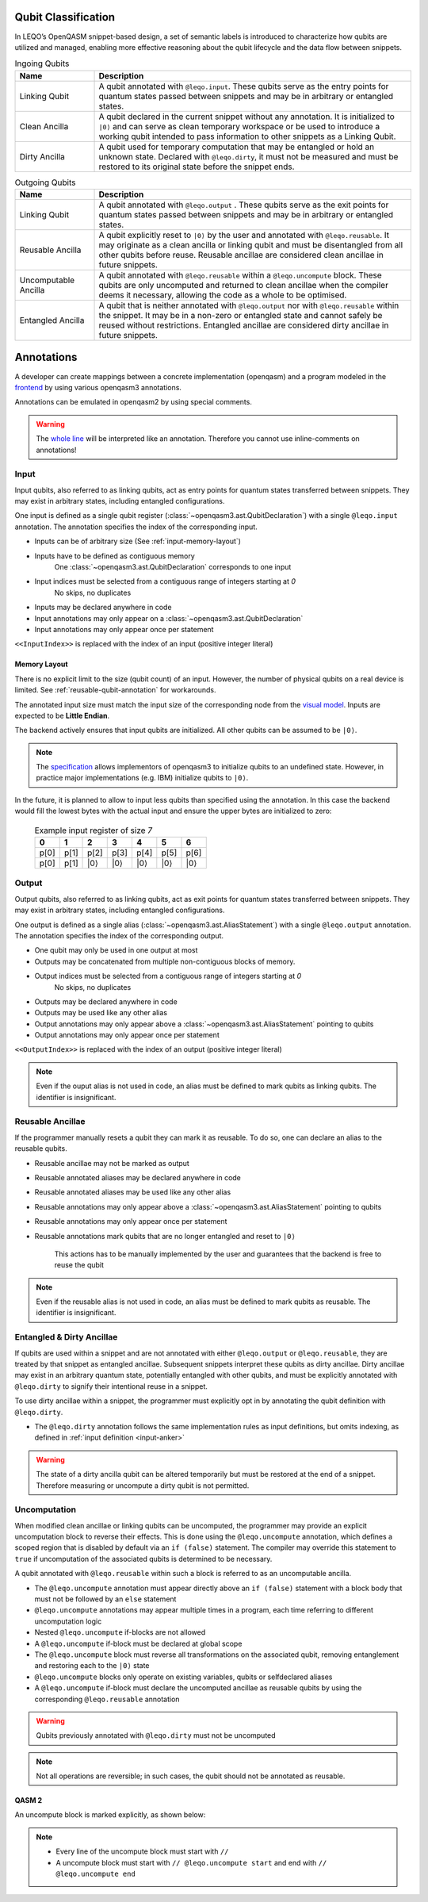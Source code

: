 Qubit Classification
====================
In LEQO’s OpenQASM snippet-based design, a set of semantic labels is introduced to characterize
how qubits are utilized and managed, enabling more effective reasoning about the qubit lifecycle
and the data flow between snippets.

.. list-table:: Ingoing Qubits
   :widths: 20 80
   :header-rows: 1

   * - Name
     - Description
   * - Linking Qubit
     - A qubit annotated with ``@leqo.input``.
       These qubits serve as the entry points for quantum states passed between snippets
       and may be in arbitrary or entangled states.
   * - Clean Ancilla
     - A qubit declared in the current snippet without any annotation.
       It is initialized to ``|0⟩`` and can serve as clean temporary workspace
       or be used to introduce a working qubit intended to pass information to other snippets as a Linking Qubit.
   * - Dirty Ancilla
     - A qubit used for temporary computation that may be entangled or hold an unknown state.
       Declared with ``@leqo.dirty``, it must not be measured
       and must be restored to its original state before the snippet ends.

.. list-table:: Outgoing Qubits
   :widths: 20 80
   :header-rows: 1

   * - Name
     - Description
   * - Linking Qubit
     - A qubit annotated with ``@leqo.output`` .
       These qubits serve as the exit points for quantum states passed between snippets
       and may be in arbitrary or entangled states.
   * - Reusable Ancilla
     - A qubit explicitly reset to ``|0⟩`` by the user and annotated with ``@leqo.reusable``.
       It may originate as a clean ancilla or linking qubit and must be disentangled from all other qubits before reuse.
       Reusable ancillae are considered clean ancillae in future snippets.
   * - Uncomputable Ancilla
     - A qubit annotated with ``@leqo.reusable`` within a ``@leqo.uncompute`` block.
       These qubits are only uncomputed and returned to clean ancillae when the compiler deems it necessary,
       allowing the code as a whole to be optimised.
   * - Entangled Ancilla
     - A qubit that is neither annotated with ``@leqo.output`` nor with ``@leqo.reusable`` within the snippet.
       It may be in a non-zero or entangled state and cannot safely be reused without restrictions.
       Entangled ancillae are considered dirty ancillae in future snippets.

Annotations
===========

A developer can create mappings between a concrete implementation (openqasm) and a program modeled in the `frontend <https://github.com/LEQO-Framework/low-code-modeler>`_ by using various openqasm3 annotations.

Annotations can be emulated in openqasm2 by using special comments.

.. warning::
    The `whole line <https://openqasm.com/language/directives.html#annotations#:~:text=continue%20to%20the%20end%20of%20the%20line>`_ will be interpreted like an annotation.
    Therefore you cannot use inline-comments on annotations!

.. _input-anker:

Input
-----

Input qubits, also referred to as linking qubits, act as entry points for quantum states transferred between snippets.
They may exist in arbitrary states, including entangled configurations.

One input is defined as a single qubit register (:class:`~openqasm3.ast.QubitDeclaration`) with a single ``@leqo.input`` annotation.
The annotation specifies the index of the corresponding input.

* Inputs can be of arbitrary size (See :ref:`input-memory-layout`)
* Inputs have to be defined as contiguous memory
    One :class:`~openqasm3.ast.QubitDeclaration` corresponds to one input
* Input indices must be selected from a contiguous range of integers starting at `0`
   No skips, no duplicates
* Inputs may be declared anywhere in code
* Input annotations may only appear on a :class:`~openqasm3.ast.QubitDeclaration`
* Input annotations may only appear once per statement

.. code-block:: openqasm3
    :linenos:

    // Qubit array
    @leqo.input <<InputIndex>>
    qubit[<<length>>] someName;

.. code-block:: openqasm3
    :linenos:

    // Single qubit
    @leqo.input <<InputIndex>>
    qubit someName;

``<<InputIndex>>`` is replaced with the index of an input (positive integer literal)

.. code-block:: openqasm3
    :linenos:

    // Example
    @leqo.input 0
    qubit someName;

.. _input-memory-layout:

Memory Layout
~~~~~~~~~~~~~

There is no explicit limit to the size (qubit count) of an input.
However, the number of physical qubits on a real device is limited.
See :ref:`reusable-qubit-annotation` for workarounds.

The annotated input size must match the input size of the corresponding node from the `visual model <https://github.com/LEQO-Framework/low-code-modeler>`_.
Inputs are expected to be **Little Endian**.

The backend actively ensures that input qubits are initialized.
All other qubits can be assumed to be ``|0⟩``.

.. note::
    The `specification <https://openqasm.com/language/types.html#qubits#:~:text=Qubits%20are%20initially%20in%20an%20undefined%20state>`_ allows implementors of openqasm3 to initialize qubits to an undefined state.
    However, in practice major implementations (e.g. IBM) initialize qubits to ``|0⟩``.

In the future, it is planned to allow to input less qubits than specified using the annotation.
In this case the backend would fill the lowest bytes with the actual input and ensure the upper bytes are initialized to zero:

    .. csv-table:: Example input register of size `7`
        :header: "0", "1", "2", "3", "4", "5", "6"

        "p[0]", "p[1]", "p[2]", "p[3]", "p[4]", "p[5]", "p[6]"
        "p[0]", "p[1]", "\|0⟩", "\|0⟩", "\|0⟩", "\|0⟩", "\|0⟩"

Output
------

Output qubits, also referred to as linking qubits, act as exit points for quantum states transferred between snippets.
They may exist in arbitrary states, including entangled configurations.

One output is defined as a single alias (:class:`~openqasm3.ast.AliasStatement`) with a single ``@leqo.output`` annotation.
The annotation specifies the index of the corresponding output.

* One qubit may only be used in one output at most
* Outputs may be concatenated from multiple non-contiguous blocks of memory.
* Output indices must be selected from a contiguous range of integers starting at `0`
    No skips, no duplicates
* Outputs may be declared anywhere in code
* Outputs may be used like any other alias
* Output annotations may only appear above a :class:`~openqasm3.ast.AliasStatement` pointing to qubits
* Output annotations may only appear once per statement

.. code-block:: openqasm3
    :linenos:

    @leqo.output <<OutputIndex>>
    let someOutput = <<Expression>>;

``<<OutputIndex>>`` is replaced with the index of an output (positive integer literal)

.. code-block:: openqasm3
    :linenos:

    // Example
    qubit[10] a;
    qubit[4] b;

    @leqo.output 0
    let output1 = a[1:2:3] ++ b[{1,2,3}];

.. note::
    Even if the ouput alias is not used in code, an alias must be defined to mark qubits as linking qubits.
    The identifier is insignificant.

.. _reusable-qubit-annotation:

Reusable Ancillae
-----------------

If the programmer manually resets a qubit they can mark it as reusable.
To do so, one can declare an alias to the reusable qubits.

* Reusable ancillae may not be marked as output
* Reusable annotated aliases may be declared anywhere in code
* Reusable annotated aliases may be used like any other alias
* Reusable annotations may only appear above a :class:`~openqasm3.ast.AliasStatement` pointing to qubits
* Reusable annotations may only appear once per statement
* Reusable annotations mark qubits that are no longer entangled and reset to ``|0⟩``

    This actions has to be manually implemented by the user and guarantees that the backend is free to reuse the qubit

.. code-block:: openqasm3
    :linenos:

    @leqo.reusable
    let reusable1 = <<Expression>>;

.. code-block:: openqasm3
    :linenos:

    // Example
    @leqo.reusable
    let reusable1 = a[0];

.. note::
    Even if the reusable alias is not used in code, an alias must be defined to mark qubits as reusable.
    The identifier is insignificant.

Entangled & Dirty Ancillae
--------------------------
If qubits are used within a snippet and are not annotated with either ``@leqo.output`` or ``@leqo.reusable``,
they are treated by that snippet as entangled ancillae.
Subsequent snippets interpret these qubits as dirty ancillae.
Dirty ancillae may exist in an arbitrary quantum state, potentially entangled with other qubits,
and must be explicitly annotated with ``@leqo.dirty`` to signify their intentional reuse in a snippet.

To use dirty ancillae within a snippet, the programmer must explicitly opt in by annotating the qubit definition with ``@leqo.dirty``.

* The ``@leqo.dirty`` annotation follows the same implementation rules as input definitions, but omits indexing, as defined in :ref:`input definition <input-anker>`

.. warning::
    The state of a dirty ancilla qubit can be altered temporarily but must be restored at the end of a snippet.
    Therefore measuring or uncompute a dirty qubit is not permitted.

.. code-block:: openqasm3
    :linenos:

    // Single dirty ancilla
    @leqo.dirty
    qubit singleDirtyAncilla;

.. code-block:: openqasm3
    :linenos:

    // Dirty ancilla array
    @leqo.dirty
    qubit[<<length>>] dirtyAncillaArray;

Uncomputation
-------------
When modified clean ancillae or linking qubits can be uncomputed, the programmer may provide an explicit uncomputation block to reverse their effects.
This is done using the ``@leqo.uncompute`` annotation, which defines a scoped region that is disabled by default via an ``if (false)`` statement.
The compiler may override this statement to ``true`` if uncomputation of the associated qubits is determined to be necessary.

A qubit annotated with ``@leqo.reusable`` within such a block is referred to as an uncomputable ancilla.

* The ``@leqo.uncompute`` annotation must appear directly above an ``if (false)`` statement with a block body that must not be followed by an ``else`` statement
* ``@leqo.uncompute`` annotations may appear multiple times in a program, each time referring to different uncomputation logic
* Nested ``@leqo.uncompute`` if-blocks are not allowed
* A ``@leqo.uncompute`` if-block must be declared at global scope
* The ``@leqo.uncompute`` block must reverse all transformations on the associated qubit, removing entanglement and restoring each to the ``|0⟩`` state
* ``@leqo.uncompute`` blocks only operate on existing variables, qubits or selfdeclared aliases
* A ``@leqo.uncompute`` if-block must declare the uncomputed ancillae as reusable qubits by using the corresponding ``@leqo.reusable`` annotation

.. warning::
    Qubits previously annotated with ``@leqo.dirty`` must not be uncomputed

.. note::
    Not all operations are reversible; in such cases, the qubit should not be annotated as reusable.

.. code-block:: openqasm3
    :linenos:

    @leqo.uncompute
    if (false) {
        // some uncompute operation

        @leqo.reusable
        let reusable1 = dirtyAncilla1
    }

QASM 2
~~~~~~
An uncompute block is marked explicitly, as shown below:

.. code-block:: openqasm2
    :linenos:

    // @leqo.uncompute start
    // someUncomputeOperation
    //
    // @leqo.reusable
    // let reusable1 = dirtyAncilla1
    // @leqo.uncompute end

.. note::
    * Every line of the uncompute block must start with ``//``
    * A uncompute block must start with ``// @leqo.uncompute start`` and end with ``// @leqo.uncompute end``